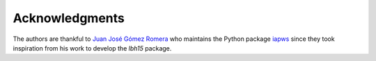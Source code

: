 ===============
Acknowledgments
===============

The authors are thankful to `Juan José Gómez Romera <jjgomera@gmail.com>`_
who maintains the Python package `iapws <https://iapws.readthedocs.io/en/latest/>`_
since they took inspiration from his work to develop the *lbh15* package.